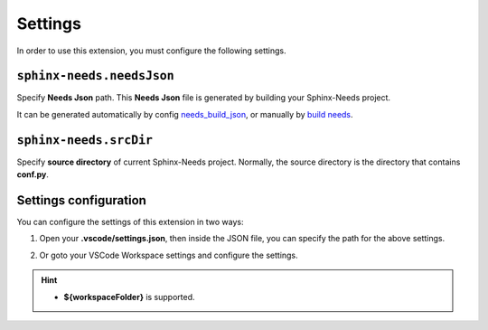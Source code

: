 .. _settings:

Settings
========

In order to use this extension, you must configure the following settings.

.. _needsJsonPath:

``sphinx-needs.needsJson``
--------------------------

Specify **Needs Json** path. This **Needs Json** file is generated by building your Sphinx-Needs project.

It can be generated automatically by config `needs_build_json <https://sphinx-needs.readthedocs.io/en/latest/configuration.html#needs-build-json>`_,
or manually by `build needs <https://sphinx-needs.readthedocs.io/en/latest/builders.html#needs>`_.

.. _srcDir:

``sphinx-needs.srcDir``
-----------------------

Specify **source directory** of current Sphinx-Needs project. 
Normally, the source directory is the directory that contains **conf.py**.

Settings configuration
----------------------

You can configure the settings of this extension in two ways:

1. Open your **.vscode/settings.json**, then inside the JSON file, you can specify the path for the above settings.

   .. image:: /_images/settings.gif
      :align: center

2. Or goto your VSCode Workspace settings and configure the settings.

   .. image:: /_images/workspace_settings.gif
      :align: center 

.. hint:: 

   * **${workspaceFolder}** is supported.
